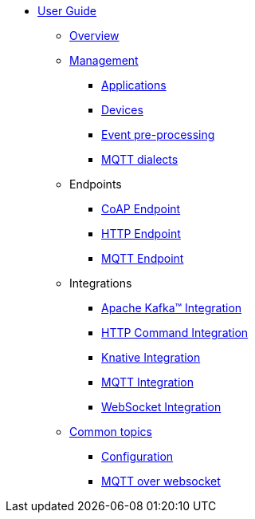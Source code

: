 * xref:index.adoc[User Guide]
** xref:index.adoc[Overview]
** xref:management.adoc[Management]
*** xref:management.adoc#applications[Applications]
*** xref:management.adoc#devices[Devices]
*** xref:management-rules.adoc[Event pre-processing]
*** xref:management-mqtt.adoc[MQTT dialects]
** Endpoints
*** xref:endpoint-coap.adoc[CoAP Endpoint]
*** xref:endpoint-http.adoc[HTTP Endpoint]
*** xref:endpoint-mqtt.adoc[MQTT Endpoint]
** Integrations
*** xref:integration-kafka.adoc[Apache Kafka™ Integration]
*** xref:integration-command.adoc[HTTP Command Integration]
*** xref:integration-knative.adoc[Knative Integration]
*** xref:integration-mqtt.adoc[MQTT Integration]
*** xref:integration-ws.adoc[WebSocket Integration]
** xref:common.adoc[Common topics]
*** xref:common.adoc[Configuration]
*** xref:common-mqtt-websocket.adoc[MQTT over websocket]
